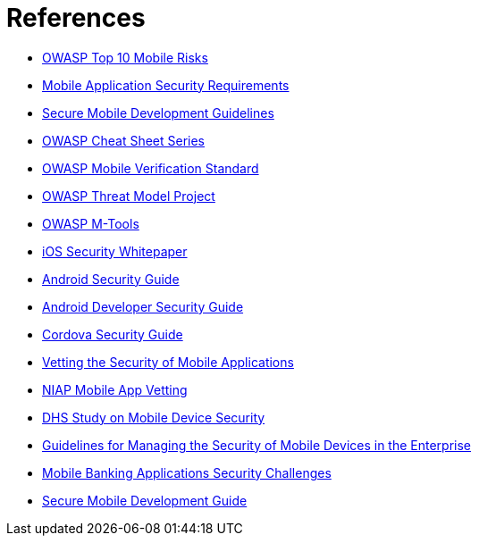 
= References

* xref:owaspTopMobileRisks.adoc[OWASP Top 10 Mobile Risks]
* xref:mobileSecurityRequirements.adoc[Mobile Application Security Requirements]
* xref:owaspMobileDevelopmentGuidelines.adoc[Secure Mobile Development Guidelines]
* xref:owaspCheatSheetSeries.adoc[OWASP Cheat Sheet Series]
* xref:owaspMobileVerificationStandard.adoc[OWASP Mobile Verification Standard]
* xref:owaspMobileThreatModelProject.adoc[OWASP Threat Model Project]
* xref:owaspMobileMTools.adoc[OWASP M-Tools]
* xref:iosSecurityGuide.adoc[iOS Security Whitepaper]
* xref:androidSecurityGuide.adoc[Android Security Guide]
* xref:androidDeveloperSecurityGuide.adoc[Android Developer Security Guide]
* xref:cordovaSecurityGuide.adoc[Cordova Security Guide]
* xref:nispMobileSecurityVetting.adoc[Vetting the Security of Mobile Applications]
* xref:niapMobileAppVetting.adoc[NIAP Mobile App Vetting]
* xref:dhsMobileDeviceSecurity.adoc[DHS Study on Mobile Device Security]
* xref:nispMobileDeviceSecurityGuides.adoc[Guidelines for Managing the Security of Mobile Devices in the Enterprise]
* xref:mobileBankingSecurity.adoc[Mobile Banking Applications Security Challenges]
* xref:mobileSecureDevelopmentGuide.adoc[Secure Mobile Development Guide]

